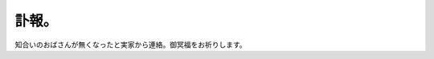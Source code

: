 訃報。
======

知合いのおばさんが無くなったと実家から連絡。御冥福をお祈りします。








.. author:: default
.. categories:: life
.. tags::
.. comments::

